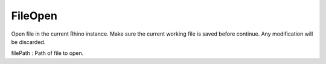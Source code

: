 FileOpen
--------
Open file in the current Rhino instance.
Make sure the current working file is saved before continue.
Any modification will be discarded.

filePath : Path of file to open.